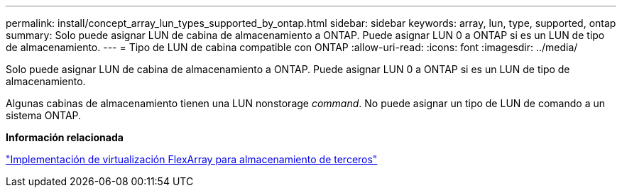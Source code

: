 ---
permalink: install/concept_array_lun_types_supported_by_ontap.html 
sidebar: sidebar 
keywords: array, lun, type, supported, ontap 
summary: Solo puede asignar LUN de cabina de almacenamiento a ONTAP. Puede asignar LUN 0 a ONTAP si es un LUN de tipo de almacenamiento. 
---
= Tipo de LUN de cabina compatible con ONTAP
:allow-uri-read: 
:icons: font
:imagesdir: ../media/


[role="lead"]
Solo puede asignar LUN de cabina de almacenamiento a ONTAP. Puede asignar LUN 0 a ONTAP si es un LUN de tipo de almacenamiento.

Algunas cabinas de almacenamiento tienen una LUN nonstorage _command_. No puede asignar un tipo de LUN de comando a un sistema ONTAP.

*Información relacionada*

https://docs.netapp.com/us-en/ontap-flexarray/implement-third-party/index.html["Implementación de virtualización FlexArray para almacenamiento de terceros"]
